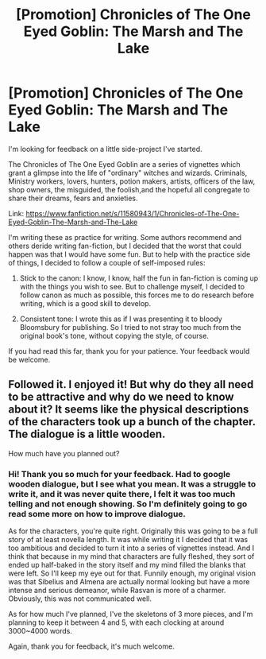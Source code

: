 #+TITLE: [Promotion] Chronicles of The One Eyed Goblin: The Marsh and The Lake

* [Promotion] Chronicles of The One Eyed Goblin: The Marsh and The Lake
:PROPERTIES:
:Author: one_eyed_goblin
:Score: 7
:DateUnix: 1447367394.0
:DateShort: 2015-Nov-13
:FlairText: Promotion
:END:
I'm looking for feedback on a little side-project I've started.

The Chronicles of The One Eyed Goblin are a series of vignettes which grant a glimpse into the life of "ordinary" witches and wizards. Criminals, Ministry workers, lovers, hunters, potion makers, artists, officers of the law, shop owners, the misguided, the foolish,and the hopeful all congregate to share their dreams, fears and anxieties.

Link: [[https://www.fanfiction.net/s/11580943/1/Chronicles-of-The-One-Eyed-Goblin-The-Marsh-and-The-Lake]]

I'm writing these as practice for writing. Some authors recommend and others deride writing fan-fiction, but I decided that the worst that could happen was that I would have some fun. But to help with the practice side of things, I decided to follow a couple of self-imposed rules:

1) Stick to the canon: I know, I know, half the fun in fan-fiction is coming up with the things you wish to see. But to challenge myself, I decided to follow canon as much as possible, this forces me to do research before writing, which is a good skill to develop.

2) Consistent tone: I wrote this as if I was presenting it to bloody Bloomsbury for publishing. So I tried to not stray too much from the original book's tone, without copying the style, of course.

If you had read this far, thank you for your patience. Your feedback would be welcome.


** Followed it. I enjoyed it! But why do they all need to be attractive and why do we need to know about it? It seems like the physical descriptions of the characters took up a bunch of the chapter. The dialogue is a little wooden.

How much have you planned out?
:PROPERTIES:
:Author: boomberrybella
:Score: 2
:DateUnix: 1447374767.0
:DateShort: 2015-Nov-13
:END:

*** Hi! Thank you so much for your feedback. Had to google wooden dialogue, but I see what you mean. It was a struggle to write it, and it was never quite there, I felt it was too much telling and not enough showing. So I'm definitely going to go read some more on how to improve dialogue.

As for the characters, you're quite right. Originally this was going to be a full story of at least novella length. It was while writing it I decided that it was too ambitious and decided to turn it into a series of vignettes instead. And I think that because in my mind that characters are fully fleshed, they sort of ended up half-baked in the story itself and my mind filled the blanks that were left. So I'll keep my eye out for that. Funnily enough, my original vision was that Sibelius and Almena are actually normal looking but have a more intense and serious demeanor, while Rasvan is more of a charmer. Obviously, this was not communicated well.

As for how much I've planned, I've the skeletons of 3 more pieces, and I'm planning to keep it between 4 and 5, with each clocking at around 3000~4000 words.

Again, thank you for feedback, it's much welcome.
:PROPERTIES:
:Author: one_eyed_goblin
:Score: 1
:DateUnix: 1447449848.0
:DateShort: 2015-Nov-14
:END:
